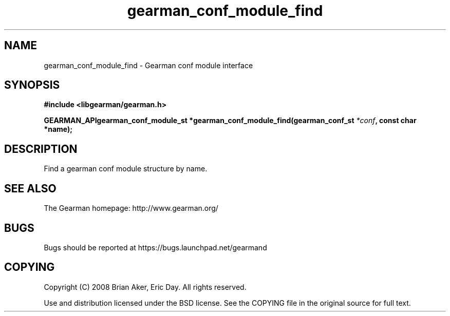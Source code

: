 .TH gearman_conf_module_find 3 2009-07-02 "Gearman" "Gearman"
.SH NAME
gearman_conf_module_find \- Gearman conf module interface
.SH SYNOPSIS
.B #include <libgearman/gearman.h>
.sp
.BI "GEARMAN_APIgearman_conf_module_st *gearman_conf_module_find(gearman_conf_st " *conf ", const char *name);"
.SH DESCRIPTION
Find a gearman conf module structure by name.
.SH "SEE ALSO"
The Gearman homepage: http://www.gearman.org/
.SH BUGS
Bugs should be reported at https://bugs.launchpad.net/gearmand
.SH COPYING
Copyright (C) 2008 Brian Aker, Eric Day. All rights reserved.

Use and distribution licensed under the BSD license. See the COPYING file in the original source for full text.

